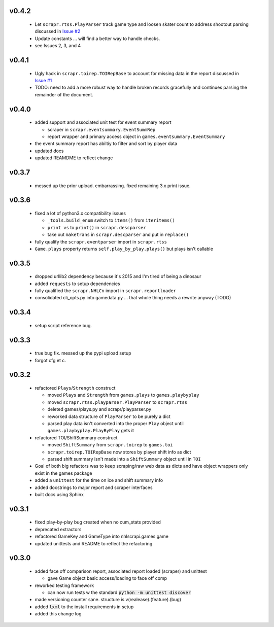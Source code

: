 v0.4.2
------

  * Let ``scrapr.rtss.PlayParser`` track game type and loosen skater count to address shootout parsing discussed in `Issue #2 <https://github.com/robhowley/nhlscrapi/issues/2>`_
  * Update constants ... will find a better way to handle checks.
  * see Issues 2, 3, and 4

v0.4.1
------

  * Ugly hack in ``scrapr.toirep.TOIRepBase`` to account for missing data in the report discussed in `Issue #1 <https://github.com/robhowley/nhlscrapi/issues/1>`_
  * TODO: need to add a more robust way to handle broken records gracefully and continues parsing the remainder of the document.

v0.4.0
------

  * added support and associated unit test for event summary report

    - scraper in ``scrapr.eventsummary.EventSummRep``
    - report wrapper and primary access object in ``games.eventsummary.EventSummary``

  * the event summary report has abiltiy to filter and sort by player data
  * updated docs
  * updated REAMDME to reflect change

v0.3.7
------

  * messed up the prior upload. embarrassing. fixed remaining 3.x print issue.

v0.3.6
------

  * fixed a lot of python3.x compatibility issues

    - ``_tools.build_enum`` switch to ``items()`` from ``iteritems()``
    - ``print vs`` to ``print()`` in ``scrapr.descparser``
    - take out ``maketrans`` in ``scrapr.descparser`` and put in ``replace()``

  * fully qualify the ``scrapr.eventparser`` import in ``scrapr.rtss``
  * ``Game.plays`` property returns ``self.play_by_play.plays()`` but plays isn't callable

v0.3.5
------

  * dropped urllib2 dependency because it's 2015 and I'm tired of being a dinosaur
  * added ``requests`` to setup dependencies
  * fully qualified the ``scrapr.NHLCn`` import in ``scrapr.reportloader``
  * consolidated cli_opts.py into gamedata.py ... that whole thing needs a rewrite anyway (TODO)

v0.3.4
------

  * setup script reference bug.

v0.3.3
------

  * true bug fix. messed up the pypi upload setup
  * forgot cfg et c.

v0.3.2
------

  * refactored ``Plays``/``Strength`` construct

    - moved ``Plays`` and ``Strength`` from ``games.plays`` to ``games.playbyplay``
    - moved ``scrapr.rtss.playparser.PlayParser`` to ``scrapr.rtss``
    - deleted games/plays.py and scrapr/playparser.py
    - reworked data structure of ``PlayParser`` to be purely a dict
    - parsed play data isn't converted into the proper ``Play`` object until ``games.playbyplay.PlayByPlay`` gets it

  * refactored TOI/ShiftSummary construct

    - moved ``ShiftSummary`` from ``scrapr.toirep`` to ``games.toi``
    - ``scrapr.toirep.TOIRepBase`` now stores by player shift info as dict
    - parsed shift summary isn't made into a ``ShiftSummary`` object until in ``TOI``

  * Goal of both big refactors was to keep scraping/raw web data as dicts and have object wrappers only exist in the games package
  * added a ``unittest`` for the time on ice and shift summary info
  * added docstrings to major report and scraper interfaces
  * built docs using Sphinx


v0.3.1
------

  * fixed play-by-play bug created when no cum_stats provided
  * deprecated extractors
  * refactored GameKey and GameType into nhlscrapi.games.game
  * updated unittests and README to reflect the refactoring


v0.3.0
------

  * added face off comparison report, associated report loaded (scraper) and unittest

    * gave Game object basic access/loading to face off comp

  * reworked testing framework

    * can now run tests w the standard :code:`python -m unittest discover`

  * made versioning counter sane. structure is v(realease).(feature).(bug)
  * added :code:`lxml` to the install requirements in setup
  * added this change log